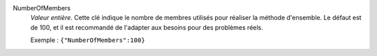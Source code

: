 .. index:: single: NumberOfMembers

NumberOfMembers
  *Valeur entière*. Cette clé indique le nombre de membres utilisés pour
  réaliser la méthode d'ensemble. Le défaut est de 100, et il est recommandé de
  l'adapter aux besoins pour des problèmes réels.

  Exemple :
  ``{"NumberOfMembers":100}``
